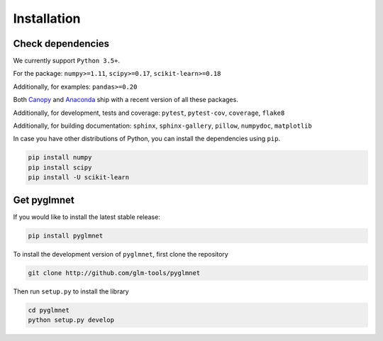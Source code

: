 ============
Installation
============

Check dependencies
------------------
We currently support ``Python 3.5+``.

For the package: ``numpy>=1.11``, ``scipy>=0.17``, ``scikit-learn>=0.18``

Additionally, for examples: ``pandas>=0.20``

Both `Canopy <https://www.enthought.com/products/canopy/>`__
and `Anaconda <https://www.continuum.io/downloads>`__
ship with a recent version of all these packages.

Additionally, for development, tests and coverage: ``pytest``, ``pytest-cov``, ``coverage``, ``flake8``

Additionally, for building documentation: ``sphinx``, ``sphinx-gallery``, ``pillow``, ``numpydoc``, ``matplotlib``

In case you have other distributions of Python, you can install
the dependencies using ``pip``.

.. code-block:: bash

   pip install numpy
   pip install scipy
   pip install -U scikit-learn

Get pyglmnet
------------
If you would like to install the latest stable release:

.. code-block:: bash

    pip install pyglmnet

To install the development version of ``pyglmnet``, first clone the repository

.. code-block:: bash

    git clone http://github.com/glm-tools/pyglmnet

Then run ``setup.py`` to install the library

.. code-block:: bash

    cd pyglmnet
    python setup.py develop
